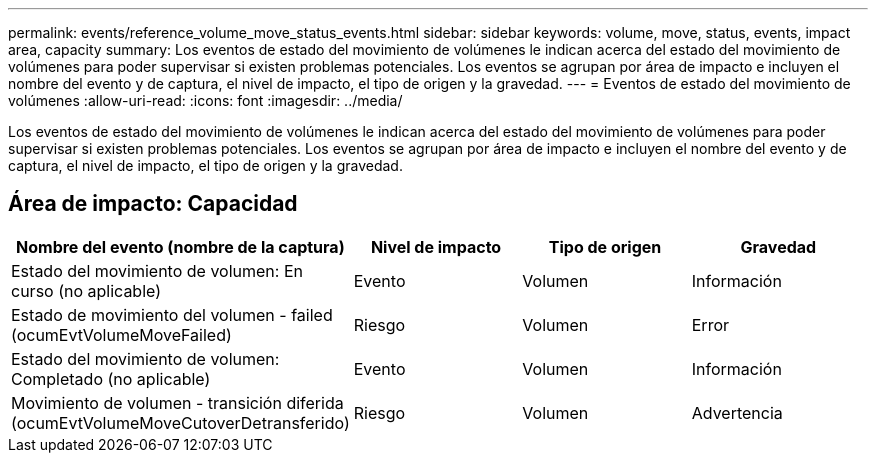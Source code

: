 ---
permalink: events/reference_volume_move_status_events.html 
sidebar: sidebar 
keywords: volume, move, status, events, impact area, capacity 
summary: Los eventos de estado del movimiento de volúmenes le indican acerca del estado del movimiento de volúmenes para poder supervisar si existen problemas potenciales. Los eventos se agrupan por área de impacto e incluyen el nombre del evento y de captura, el nivel de impacto, el tipo de origen y la gravedad. 
---
= Eventos de estado del movimiento de volúmenes
:allow-uri-read: 
:icons: font
:imagesdir: ../media/


[role="lead"]
Los eventos de estado del movimiento de volúmenes le indican acerca del estado del movimiento de volúmenes para poder supervisar si existen problemas potenciales. Los eventos se agrupan por área de impacto e incluyen el nombre del evento y de captura, el nivel de impacto, el tipo de origen y la gravedad.



== Área de impacto: Capacidad

|===
| Nombre del evento (nombre de la captura) | Nivel de impacto | Tipo de origen | Gravedad 


 a| 
Estado del movimiento de volumen: En curso (no aplicable)
 a| 
Evento
 a| 
Volumen
 a| 
Información



 a| 
Estado de movimiento del volumen - failed (ocumEvtVolumeMoveFailed)
 a| 
Riesgo
 a| 
Volumen
 a| 
Error



 a| 
Estado del movimiento de volumen: Completado (no aplicable)
 a| 
Evento
 a| 
Volumen
 a| 
Información



 a| 
Movimiento de volumen - transición diferida (ocumEvtVolumeMoveCutoverDetransferido)
 a| 
Riesgo
 a| 
Volumen
 a| 
Advertencia

|===